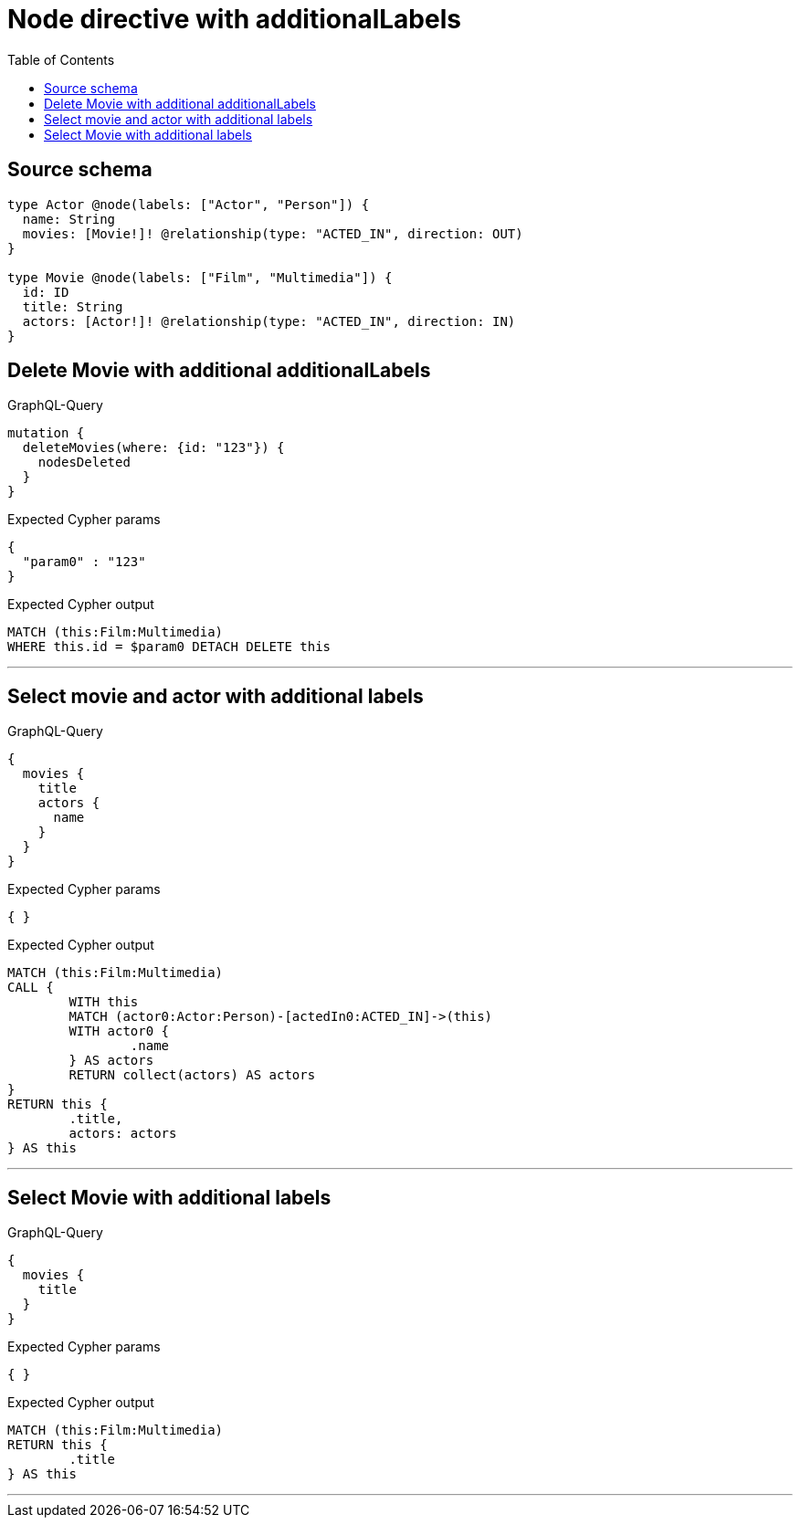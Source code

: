 :toc:

= Node directive with additionalLabels

== Source schema

[source,graphql,schema=true]
----
type Actor @node(labels: ["Actor", "Person"]) {
  name: String
  movies: [Movie!]! @relationship(type: "ACTED_IN", direction: OUT)
}

type Movie @node(labels: ["Film", "Multimedia"]) {
  id: ID
  title: String
  actors: [Actor!]! @relationship(type: "ACTED_IN", direction: IN)
}
----

== Delete Movie with additional additionalLabels

.GraphQL-Query
[source,graphql]
----
mutation {
  deleteMovies(where: {id: "123"}) {
    nodesDeleted
  }
}
----

.Expected Cypher params
[source,json]
----
{
  "param0" : "123"
}
----

.Expected Cypher output
[source,cypher]
----
MATCH (this:Film:Multimedia)
WHERE this.id = $param0 DETACH DELETE this
----

'''

== Select movie and actor with additional labels

.GraphQL-Query
[source,graphql]
----
{
  movies {
    title
    actors {
      name
    }
  }
}
----

.Expected Cypher params
[source,json]
----
{ }
----

.Expected Cypher output
[source,cypher]
----
MATCH (this:Film:Multimedia)
CALL {
	WITH this
	MATCH (actor0:Actor:Person)-[actedIn0:ACTED_IN]->(this)
	WITH actor0 {
		.name
	} AS actors
	RETURN collect(actors) AS actors
}
RETURN this {
	.title,
	actors: actors
} AS this
----

'''

== Select Movie with additional labels

.GraphQL-Query
[source,graphql]
----
{
  movies {
    title
  }
}
----

.Expected Cypher params
[source,json]
----
{ }
----

.Expected Cypher output
[source,cypher]
----
MATCH (this:Film:Multimedia)
RETURN this {
	.title
} AS this
----

'''

